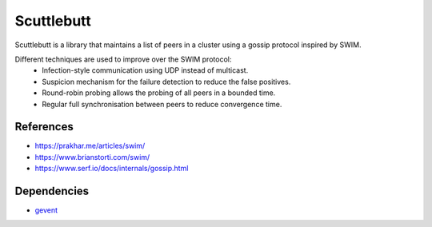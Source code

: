 ======
Scuttlebutt
======

Scuttlebutt is a library that maintains a list of peers in a cluster using a gossip protocol inspired by SWIM.

Different techniques are used to improve over the SWIM protocol:
 - Infection-style communication using UDP instead of multicast.
 - Suspicion mechanism for the failure detection to reduce the false positives.
 - Round-robin probing allows the probing of all peers in a bounded time.
 - Regular full synchronisation between peers to reduce convergence time.

References
==========

- https://prakhar.me/articles/swim/
- https://www.brianstorti.com/swim/
- https://www.serf.io/docs/internals/gossip.html

Dependencies
============

- `gevent <https://github.com/gevent/gevent>`_
